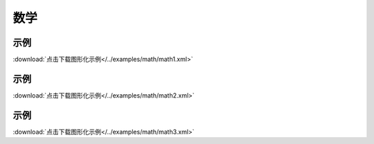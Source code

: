 数学
======


示例
^^^^^

.. image::  /images/blocks/math/example/math1.png
    :scale: 80 %

:download:`点击下载图形化示例</../examples/math/math1.xml>`


示例
^^^^^

.. image::  /images/blocks/math/example/math2.png
    :scale: 80 %

:download:`点击下载图形化示例</../examples/math/math2.xml>`


示例
^^^^^

.. image::  /images/blocks/math/example/math3.png
    :scale: 80 %

:download:`点击下载图形化示例</../examples/math/math3.xml>`

